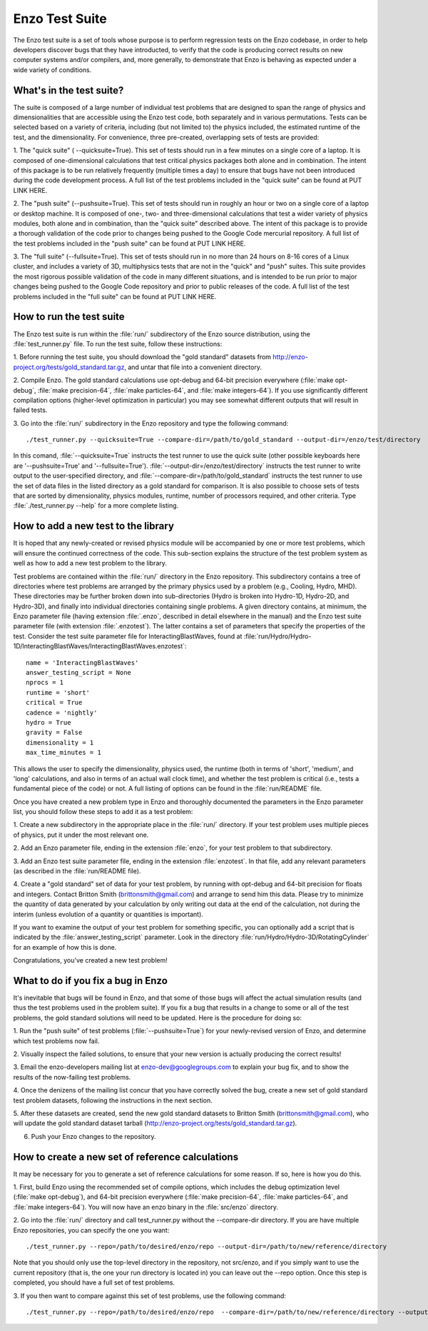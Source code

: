 .. _EnzoTestSuite:

Enzo Test Suite
===============

The Enzo test suite is a set of tools whose purpose is to perform
regression tests on the Enzo codebase, in order to help developers
discover bugs that they have introducted, to verify that the code is
producing correct results on new computer systems and/or compilers,
and, more generally, to demonstrate that Enzo is behaving as expected
under a wide variety of conditions.

What's in the test suite?
-------------------------

The suite is composed of a large number of individual test problems
that are designed to span the range of physics and dimensionalities
that are accessible using the Enzo test code, both separately and in
various permutations.  Tests can be selected based on a variety of
criteria, including (but not limited to) the physics included, the
estimated runtime of the test, and the dimensionality.  For
convenience, three pre-created, overlapping sets of tests are
provided:

1.  The "quick suite" ( --quicksuite=True).  This set of tests should
run in a few minutes on a single core of a laptop.  It is composed of
one-dimensional calculations that test critical physics packages both
alone and in combination.  The intent of this package is to be run
relatively frequently (multiple times a day) to ensure that bugs have
not been introduced during the code development process.  A full list
of the test problems included in the "quick suite" can be found at PUT
LINK HERE.

2.  The "push suite" (--pushsuite=True).  This set of tests should run
in roughly an hour or two on a single core of a laptop or desktop
machine.  It is composed of one-, two- and three-dimensional
calculations that test a wider variety of physics modules, both alone
and in combination, than the "quick suite" described above.  The
intent of this package is to provide a thorough validation of the code
prior to changes being pushed to the Google Code mercurial repository.
A full list of the test problems included in the "push suite" can be
found at PUT LINK HERE.

3.  The "full suite" (--fullsuite=True).  This set of tests should run in
no more than 24 hours on 8-16 cores of a Linux cluster, and includes a
variety of 3D, multiphysics tests that are not in the "quick" and
"push" suites.  This suite provides the most rigorous possible
validation of the code in many different situations, and is intended
to be run prior to major changes being pushed to the Google Code
repository and prior to public releases of the code.   A
full list of the test problems included in the "full suite" can be
found at PUT LINK HERE.


How to run the test suite
-------------------------

The Enzo test suite is run within the :file:`run/` subdirectory of the
Enzo source distribution, using the :file:`test_runner.py` file.  To
run the test suite, follow these instructions:

1.  Before running the test suite, you should download the "gold
standard" datasets from http://enzo-project.org/tests/gold_standard.tar.gz, and untar that file into a
convenient directory.

2.  Compile Enzo.  The gold standard calculations use opt-debug and
64-bit precision everywhere (:file:`make opt-debug`, :file:`make
precision-64`, :file:`make particles-64`, and :file:`make
integers-64`).  If you use significantly different compilation options
(higher-level optimization in particular) you may see somewhat
different outputs that will result in failed tests.

3.  Go into the :file:`run/` subdirectory in the Enzo repository and
type the following command:

::

    ./test_runner.py --quicksuite=True --compare-dir=/path/to/gold_standard --output-dir=/enzo/test/directory

In this comand, :file:`--quicksuite=True` instructs the test runner to
use the quick suite (other possible keyboards here are
'--pushsuite=True' and '--fullsuite=True').
:file:`--output-dir=/enzo/test/directory` instructs the test runner to
write output to the user-specified directory, and
:file:`--compare-dir=/path/to/gold_standard` instructs the test runner
to use the set of data files in the listed directory as a gold
standard for comparison. It is also possible to choose sets of tests
that are sorted by dimensionality, physics modules, runtime, number of
processors required, and other criteria.  Type :file:`./test_runner.py
--help` for a more complete listing.


How to add a new test to the library
------------------------------------

It is hoped that any newly-created or revised physics module will be
accompanied by one or more test problems, which will ensure the
continued correctness of the code.  This sub-section explains the
structure of the test problem system as well as how to add a new test
problem to the library.

Test problems are contained within the :file:`run/` directory in the
Enzo repository.  This subdirectory contains a tree of directories
where test problems are arranged by the primary physics used by a
problem (e.g., Cooling, Hydro, MHD).  These directories may be further
broken down into sub-directories (Hydro is broken into Hydro-1D,
Hydro-2D, and Hydro-3D), and finally into individual directories
containing single problems.  A given directory contains, at minimum,
the Enzo parameter file (having extension :file:`.enzo`, described in
detail elsewhere in the manual) and the Enzo test suite parameter file
(with extension :file:`.enzotest`).  The latter contains a set of
parameters that specify the properties of the test.  Consider the test
suite parameter file for InteractingBlastWaves, found at
:file:`run/Hydro/Hydro-1D/InteractingBlastWaves/InteractingBlastWaves.enzotest`:

::

    name = 'InteractingBlastWaves'
    answer_testing_script = None
    nprocs = 1
    runtime = 'short'
    critical = True
    cadence = 'nightly'
    hydro = True
    gravity = False
    dimensionality = 1
    max_time_minutes = 1

This allows the user to specify the dimensionality, physics used, the
runtime (both in terms of 'short', 'medium', and 'long' calculations,
and also in terms of an actual wall clock time), and whether the test
problem is critical (i.e., tests a fundamental piece of the code) or
not.  A full listing of options can be found in the :file:`run/README`
file.

Once you have created a new problem type in Enzo and thoroughly
documented the parameters in the Enzo parameter list, you should
follow these steps to add it as a test problem:

1.  Create a new subdirectory in the appropriate place in the
:file:`run/` directory.  If your test problem uses multiple pieces of
physics, put it under the most relevant one.

2.  Add an Enzo parameter file, ending in the extension :file:`enzo`,
for your test problem to that subdirectory.

3.  Add an Enzo test suite parameter file, ending in the extension
:file:`enzotest`.  In that file, add any relevant parameters (as
described in the :file:`run/README file).

4.  Create a "gold standard" set of data for your test problem, by
running with opt-debug and 64-bit precision for floats and
integers. Contact Britton Smith (brittonsmith@gmail.com) and arrange
to send him this data.  Please try to minimize the quantity of data
generated by your calculation by only writing out data at the end of
the calculation, not during the interim (unless evolution of a
quantity or quantities is important).

If you want to examine the output of your test problem for something
specific, you can optionally add a script that is indicated by the
:file:`answer_testing_script` parameter.  Look in the directory
:file:`run/Hydro/Hydro-3D/RotatingCylinder` for an example of how this
is done.

Congratulations, you've created a new test problem!


What to do if you fix a bug in Enzo
-----------------------------------

It's inevitable that bugs will be found in Enzo, and that some of
those bugs will affect the actual simulation results (and thus the
test problems used in the problem suite).  If you fix a bug that
results in a change to some or all of the test problems, the gold
standard solutions will need to be updated.  Here is the procedure for
doing so:

1.  Run the "push suite" of test problems (:file:`--pushsuite=True`)
for your newly-revised version of Enzo, and determine which test
problems now fail.

2.  Visually inspect the failed solutions, to ensure that your new
version is actually producing the correct results!

3.  Email the enzo-developers mailing list at
enzo-dev@googlegroups.com to explain your bug fix, and to show the
results of the now-failing test problems.

4.  Once the denizens of the mailing list concur that you have
correctly solved the bug, create a new set of gold standard test
problem datasets, following the instructions in the next section.

5.  After these datasets are created, send the new gold standard
datasets to Britton Smith (brittonsmith@gmail.com), who will update
the gold standard dataset tarball (http://enzo-project.org/tests/gold_standard.tar.gz).

6.  Push your Enzo changes to the repository.


How to create a new set of reference calculations
-------------------------------------------------

It may be necessary for you to generate a set of reference
calculations for some reason.  If so, here is how you do this.

1.  First, build Enzo using the recommended set of compile options,
which includes the debug optimization level (:file:`make opt-debug`),
and 64-bit precision everywhere (:file:`make precision-64`,
:file:`make particles-64`, and :file:`make integers-64`).  You will
now have an enzo binary in the :file:`src/enzo` directory.

2.  Go into the :file:`run/` directory and call test_runner.py without the --compare-dir directory.  If you
are have multiple Enzo repositories, you can specify the one you want:

::

    ./test_runner.py --repo=/path/to/desired/enzo/repo --output-dir=/path/to/new/reference/directory

Note that you should only use the top-level directory in the
repository, not src/enzo, and if you simply want to use the current
repository (that is, the one your run directory is located in) you can
leave out the --repo option.  Once this step is completed, you should
have a full set of test problems.

3.  If you then want to compare against this set of test problems, use
the following command:

::

    ./test_runner.py --repo=/path/to/desired/enzo/repo  --compare-dir=/path/to/new/reference/directory --output-dir=/path/to/output/directory




